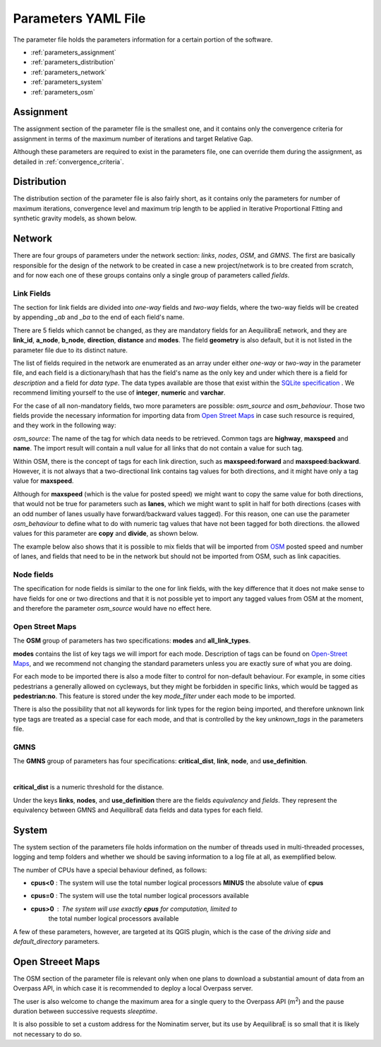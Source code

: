 .. _parameters_file:

Parameters YAML File
====================

The parameter file holds the parameters information for a certain portion of the software.

* :ref:`parameters_assignment`
* :ref:`parameters_distribution`
* :ref:`parameters_network`
* :ref:`parameters_system`
* :ref:`parameters_osm`

.. _parameters_assignment:

Assignment
----------

The assignment section of the parameter file is the smallest one, and it
contains only the convergence criteria for assignment in terms of the maximum number
of iterations and target Relative Gap.

.. image:: ../images/parameters_assignment_example.png
    :width: 487
    :align: center
    :alt: Assignment example

Although these parameters are required to exist in the parameters file, one can
override them during the assignment, as detailed in :ref:`convergence_criteria`.


.. _parameters_distribution:

Distribution
------------

The distribution section of the parameter file is also fairly short, as it
contains only the parameters for number of maximum iterations, convergence level
and maximum trip length to be applied in Iterative Proportional Fitting and
synthetic gravity models, as shown below.

.. image:: ../images/parameters_distribution_example.png
    :width: 546
    :align: center
    :alt: Distribution example

.. _parameters_network:

Network
-------

There are four groups of parameters under the network section: *links*, *nodes*,
*OSM*, and *GMNS*. The first are basically responsible for the design of the network 
to be created in case a new project/network is to bre created from scratch, and for
now each one of these groups contains only a single group of parameters called 
*fields*.

Link Fields
~~~~~~~~~~~

The section for link fields are divided into *one-way* fields and *two-way* fields, where the
two-way fields will be created by appending *_ab* and *_ba* to the end of each field's name.

There are 5 fields which cannot be changed, as they are mandatory fields for an AequilibraE
network, and they are **link_id**, **a_node**, **b_node**, **direction**, **distance** and
**modes**. The field **geometry** is also default, but it is not listed in the parameter file
due to its distinct nature.

The list of fields required in the network are enumerated as an array under either *one-way* or
*two-way* in the parameter file, and each field is a dictionary/hash that has the field's name
as the only key and under which there is a field for *description* and a field for *data type*.
The data types available are those that exist within the
`SQLite specification <https://www.sqlite.org/datatype3.html>`_ . We recommend limiting yourself
to the use of **integer**, **numeric** and **varchar**.

.. image:: ../images/parameters_links_example.png
    :width: 704
    :align: center
    :alt: Link example

For the case of all non-mandatory fields, two more parameters are possible: *osm_source* and
*osm_behaviour*. Those two fields provide the necessary information for importing data from
`Open Street Maps <https://www.openstreetmap.org/>`_ in case such resource is required, and
they work in the following way:

*osm_source*: The name of the tag for which data needs to be retrieved. Common tags are
**highway**, **maxspeed** and **name**. The import result will contain a null value for all
links that do not contain a value for such tag.

Within OSM, there is the concept of tags for each link direction, such as **maxspeed:forward**
and **maxspeed:backward**. However, it is not always that a two-directional link contains tag
values for both directions, and it might have only a tag value for **maxspeed**.

Although for **maxspeed** (which is the value for posted speed) we might want to copy the same
value for both directions, that would not be true for parameters such as **lanes**, which we
might want to split in half for both directions (cases with an odd number of lanes usually have
forward/backward values tagged). For this reason, one can use the parameter *osm_behaviour*
to define what to do with numeric tag values that have not been tagged for both directions.
the allowed values for this parameter are **copy** and **divide**, as shown below.

.. image:: ../images/parameters_links_osm_behaviour.png
    :width: 437
    :align: center
    :alt: OSM behaviour examples

The example below also shows that it is possible to mix fields that will be imported from
`OSM <https://www.openstreetmap.org/>`_ posted speed and number of lanes, and fields that need
to be in the network but should not be imported from OSM, such as link capacities.


Node fields
~~~~~~~~~~~

The specification for node fields is similar to the one for link fields, with the key difference
that it does not make sense to have fields for one or two directions and that it is not possible
yet to import any tagged values from OSM at the moment, and therefore the parameter *osm_source*
would have no effect here.


Open Street Maps
~~~~~~~~~~~~~~~~
The **OSM** group of parameters has two specifications: **modes** and **all_link_types**.

**modes** contains the list of key tags we will import for each mode. Description of tags can be found on
`Open-Street Maps <https://wiki:openstreetmap:org/wiki/Key:highway:>`_, and we recommend
not changing the standard parameters unless you are exactly sure of what you are doing.

For each mode to be imported there is also a mode filter to control for non-default
behaviour. For example, in some cities pedestrians a generally allowed on cycleways, but
they might be forbidden in specific links, which would be tagged as **pedestrian:no**.
This feature is stored under the key *mode_filter* under each mode to be imported.

There is also the possibility that not all keywords for link types for the region being
imported, and therefore unknown link type tags are treated as a special case for each
mode, and that is controlled by the key *unknown_tags* in the parameters file.

GMNS
~~~~

The **GMNS** group of parameters has four specifications: **critical_dist**, **link**,
**node**, and **use_definition**.

.. image:: ../images/parameter_yaml_files_gmns.png
    :align: center
    :alt: GMNS parameter group
|
**critical_dist** is a numeric threshold for the distance.

Under the keys **links**, **nodes**, and **use_definition** there are the fields 
*equivalency* and *fields*. They represent the equivalency between GMNS and 
AequilibraE data fields and data types for each field.

.. _parameters_system:

System
------

The system section of the parameters file holds information on the
number of threads used in multi-threaded processes, logging and temp folders
and whether we should be saving information to a log file at all, as exemplified
below.

.. image:: ../images/parameters_system_example.png
    :width: 812
    :align: center
    :alt: System example

The number of CPUs have a special behaviour defined, as follows:

* **cpus<0** : The system will use the total number logical processors
  **MINUS** the absolute value of **cpus**

* **cpus=0** : The system will use the total number logical processors available

* **cpus>0** : The system will use exactly **cpus** for computation, limited to
   the total number logical processors available

A few of these parameters, however, are targeted at its QGIS plugin, which is
the case of the *driving side* and  *default_directory* parameters.

.. _parameters_osm:

Open Streeet Maps
-----------------
The OSM section of the parameter file is relevant only when one plans to
download a substantial amount of data from an Overpass API, in which case it is
recommended to deploy a local Overpass server.

.. image:: ../images/parameters_osm_example.png
    :width: 840
    :align: center
    :alt: OSM example

The user is also welcome to change the maximum area for a single query to the
Overpass API (m\ :sup:`2`) and the pause duration between successive
requests *sleeptime*.

It is also possible to set a custom address for the Nominatim server, but its
use by AequilibraE is so small that it is likely not necessary to do so.
